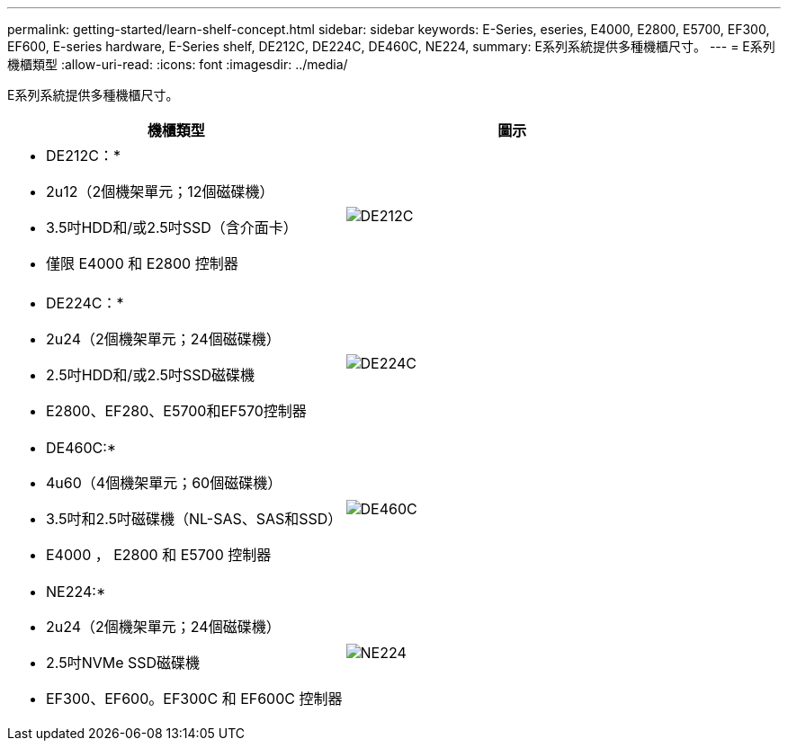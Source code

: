 ---
permalink: getting-started/learn-shelf-concept.html 
sidebar: sidebar 
keywords: E-Series, eseries, E4000, E2800, E5700, EF300, EF600, E-series hardware, E-Series shelf, DE212C, DE224C, DE460C, NE224, 
summary: E系列系統提供多種機櫃尺寸。 
---
= E系列機櫃類型
:allow-uri-read: 
:icons: font
:imagesdir: ../media/


[role="lead"]
E系列系統提供多種機櫃尺寸。

|===
| 機櫃類型 | 圖示 


 a| 
* DE212C：*

* 2u12（2個機架單元；12個磁碟機）
* 3.5吋HDD和/或2.5吋SSD（含介面卡）
* 僅限 E4000 和 E2800 控制器

 a| 
image:../media/e2812_front.gif["DE212C"]



 a| 
* DE224C：*

* 2u24（2個機架單元；24個磁碟機）
* 2.5吋HDD和/或2.5吋SSD磁碟機
* E2800、EF280、E5700和EF570控制器

 a| 
image:../media/e2824_front.gif["DE224C"]



 a| 
* DE460C:*

* 4u60（4個機架單元；60個磁碟機）
* 3.5吋和2.5吋磁碟機（NL-SAS、SAS和SSD）
* E4000 ， E2800 和 E5700 控制器

 a| 
image:../media/de460c.gif["DE460C"]



 a| 
* NE224:*

* 2u24（2個機架單元；24個磁碟機）
* 2.5吋NVMe SSD磁碟機
* EF300、EF600。EF300C 和 EF600C 控制器

 a| 
image:../media/ne224.gif["NE224"]

|===